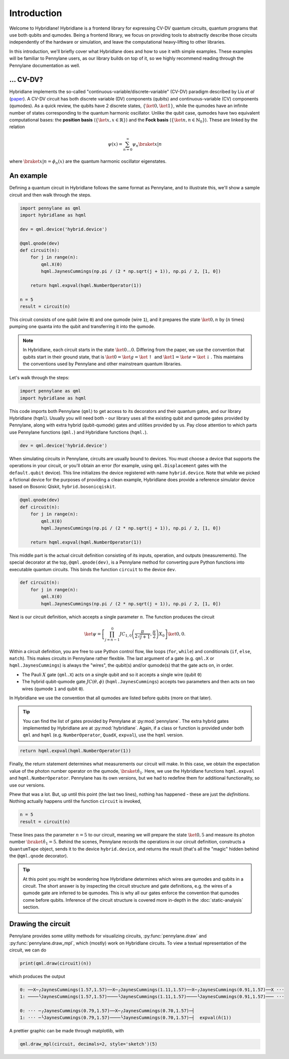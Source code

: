 Introduction
============

Welcome to Hybridlane! Hybridlane is a frontend library for expressing CV-DV quantum circuits, quantum programs that use both qubits and qumodes. Being a frontend library, we focus on providing tools to abstractly describe those circuits independently of the hardware or simulation, and leave the computational heavy-lifting to other libraries.

In this introduction, we'll briefly cover what Hybridlane does and how to use it with simple examples. These examples will be familiar to Pennylane users, as our library builds on top of it, so we highly recommend reading through the Pennylane documentation as well.

... CV-DV?
----------

Hybridlane implements the so-called "continuous-variable/discrete-variable" (CV-DV) paradigm described by Liu *et al* (`paper <https://arxiv.org/abs/2407.10381>`_). A CV-DV circuit has both discrete variable (DV) components (qubits) and continuous-variable (CV) components (qumodes). As a quick review, the qubits have 2 discrete states, :math:`\{\ket{0}, \ket{1}\}`, while the qumodes have an infinite number of states corresponding to the quantum harmonic oscillator. Unlike the qubit case, qumodes have two equivalent computational bases: the **position basis** (:math:`\{\ket{x}, x\in\mathbb{R}\}`) and the **Fock basis** (:math:`\{\ket{n}, n \in \mathbb{N}_0\}`). These are linked by the relation

.. math::

    \psi(x) = \sum_{n=0}^\infty \psi_n \braket{x|n}

where :math:`\braket{x|n} = \phi_n(x)` are the quantum harmonic oscillator eigenstates.

An example
----------

Defining a quantum circuit in Hybridlane follows the same format as Pennylane, and to illustrate this, we'll show a sample circuit and then walk through the steps.

.. code:: python

    import pennylane as qml
    import hybridlane as hqml

    dev = qml.device('hybrid.device')

    @qml.qnode(dev)
    def circuit(n):
        for j in range(n):
            qml.X(0)
            hqml.JaynesCummings(np.pi / (2 * np.sqrt(j + 1)), np.pi / 2, [1, 0])
        
        return hqml.expval(hqml.NumberOperator(1))
    
    n = 5
    result = circuit(n)
    
This circuit consists of one qubit (wire ``0``) and one qumode (wire ``1``), and it prepares the state :math:`\ket{0, n}` by (:math:`n` times) pumping one quanta into the qubit and transferring it into the qumode.

.. note::

    In Hybridlane, each circuit starts in the state :math:`\ket{0\dots 0}`. Differing from the paper, we use the convention that qubits start in their ground state, that is :math:`\ket{0} = \ket{g} = \ket{\uparrow}` and :math:`\ket{1} = \ket{e} = \ket{\downarrow}`. This maintains the conventions used by Pennylane and other mainstream quantum libraries.

Let's walk through the steps:

.. code:: python

    import pennylane as qml
    import hybridlane as hqml

This code imports both Pennylane (``qml``) to get access to its decorators and their quantum gates, and our library Hybridlane (``hqml``). Usually you will need both - our library uses all the existing qubit and qumode gates provided by Pennylane, along with extra hybrid (qubit-qumode) gates and utilities provided by us. Pay close attention to which parts use Pennylane functions (``qml.``) and Hybridlane functions (``hqml.``).

.. code:: python

    dev = qml.device('hybrid.device')

When simulating circuits in Pennylane, circuits are usually bound to devices. You must choose a device that supports the operations in your circuit, or you'll obtain an error (for example, using ``qml.Displacement`` gates with the ``default.qubit`` device). This line initializes the device registered with name ``hybrid.device``. Note that while we picked a fictional device for the purposes of providing a clean example, Hybridlane does provide a reference simulator device based on Bosonic Qiskit, ``hybrid.bosonicqiskit``.

.. code:: python

    @qml.qnode(dev)
    def circuit(n):
        for j in range(n):
            qml.X(0)
            hqml.JaynesCummings(np.pi / (2 * np.sqrt(j + 1)), np.pi / 2, [1, 0])
        
        return hqml.expval(hqml.NumberOperator(1))

This middle part is the actual circuit definition consisting of its inputs, operation, and outputs (measurements). The special decorator at the top, ``@qml.qnode(dev)``, is a Pennylane method for converting pure Python functions into executable quantum circuits. This binds the function ``circuit`` to the device ``dev``.

.. code:: python

    def circuit(n):
        for j in range(n):
            qml.X(0)
            hqml.JaynesCummings(np.pi / (2 * np.sqrt(j + 1)), np.pi / 2, [1, 0])

Next is our circuit definition, which accepts a single parameter :math:`n`. The function produces the circuit

.. math::

    \ket{\psi} = \left[\prod_{j=n-1}^{0} JC_{1, 0}\left(\frac{\pi}{2\sqrt{j+1}}, \frac{\pi}{2}\right) X_0 \right] \ket{0,0}.

Within a circuit definition, you are free to use Python control flow, like loops (``for``, ``while``) and conditionals (``if``, ``else``, ``match``). This makes circuits in Pennylane rather flexible. The last argument of a gate (e.g. ``qml.X`` or ``hqml.JaynesCummings``) is always the "wires", the qubit(s) and/or qumode(s) that the gate acts on, in order.

- The Pauli :math:`X` gate (``qml.X``) acts on a single qubit and so it accepts a single wire (qubit ``0``)

- The hybrid qubit-qumode gate :math:`JC(\theta, \phi)` (``hqml.JaynesCummings``) accepts two parameters and then acts on two wires (qumode ``1`` and qubit ``0``).

In Hybridlane we use the convention that all qumodes are listed before qubits (more on that later).

.. tip::

    You can find the list of gates provided by Pennylane at :py:mod:`pennylane`. The extra hybrid gates implemented by Hybridlane are at :py:mod:`hybridlane`. Again, if a class or function is provided under both ``qml`` and ``hqml`` (e.g. ``NumberOperator``, ``QuadX``, ``expval``), use the ``hqml`` version.

.. code:: python

    return hqml.expval(hqml.NumberOperator(1))

Finally, the return statement determines what measurements our circuit will make. In this case, we obtain the expectation value of the photon number operator on the qumode, :math:`\braket{\hat{n}_1}`. Here, we use the Hybridlane functions ``hqml.expval`` and ``hqml.NumberOperator``. Pennylane has its own versions, but we had to redefine them for additional functionality, so use our versions.

Phew that was a lot. But, up until this point (the last two lines), nothing has happened - these are just the *definitions*. Nothing actually happens until the function ``circuit`` is invoked,

.. code:: python

    n = 5
    result = circuit(n)

These lines pass the parameter :math:`n = 5` to our circuit, meaning we will prepare the state :math:`\ket{0, 5}` and measure its photon number :math:`\braket{\hat{n}_1} = 5`. Behind the scenes, Pennylane records the operations in our circuit definition, constructs a ``QuantumTape`` object, sends it to the device ``hybrid.device``, and returns the result (that's all the "magic" hidden behind the ``@qml.qnode`` decorator).

.. tip::

    At this point you might be wondering how Hybridlane determines which wires are qumodes and qubits in a circuit. The short answer is by inspecting the circuit structure and gate definitions, e.g. the wires of a qumode gate are inferred to be qumodes. This is why all our gates enforce the convention that qumodes come before qubits. Inference of the circuit structure is covered more in-depth in the :doc:`static-analysis` section.

Drawing the circuit
-------------------

Pennylane provides some utility methods for visualizing circuits, :py:func:`pennylane.draw` and :py:func:`pennylane.draw_mpl`, which (mostly) work on Hybridlane circuits. To view a textual representation of the circuit, we can do

.. code:: python

    print(qml.draw(circuit)(n))

which produces the output

.. code::

    0: ──X─╭JaynesCummings(1.57,1.57)──X─╭JaynesCummings(1.11,1.57)──X─╭JaynesCummings(0.91,1.57)──X ···
    1: ────╰JaynesCummings(1.57,1.57)────╰JaynesCummings(1.11,1.57)────╰JaynesCummings(0.91,1.57)─── ···

    0: ··· ─╭JaynesCummings(0.79,1.57)──X─╭JaynesCummings(0.70,1.57)─┤               
    1: ··· ─╰JaynesCummings(0.79,1.57)────╰JaynesCummings(0.70,1.57)─┤  expval(n̂(1))

A prettier graphic can be made through matplotlib, with

.. code:: python

    qml.draw_mpl(circuit, decimals=2, style='sketch')(5)

.. image:: _static/images/ex_jc_circuit.png
